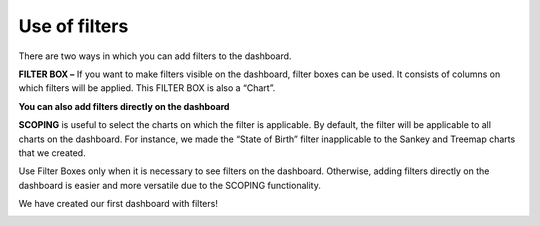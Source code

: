 Use of filters
===================================

There are two ways in which you can add filters to the dashboard.

**FILTER BOX –** If you want to make filters visible on the dashboard, filter boxes can be used. It consists of columns on which filters will be applied. This FILTER BOX is also a “Chart”.

.. image:: filter_box.png

**You can also add filters directly on the dashboard**

.. image:: db_filter_direct.png

**SCOPING** is useful to select the charts on which the filter is applicable. By default, the filter will be applicable to all charts on the dashboard. For instance, we made the “State of Birth” filter inapplicable to the Sankey and Treemap charts that we created.

.. image:: scoping.png

Use Filter Boxes only when it is necessary to see filters on the dashboard.
Otherwise, adding filters directly on the dashboard is easier and more versatile due to the SCOPING functionality. 

We have created our first dashboard with filters!

.. image:: first_db.png
